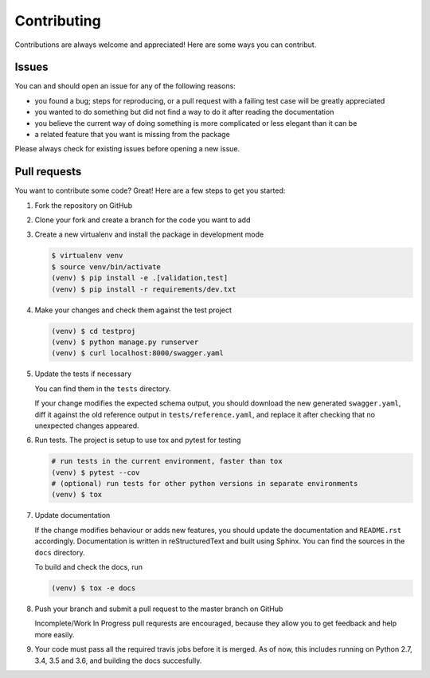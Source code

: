 .. |br| raw:: html

   <br />

############
Contributing
############

Contributions are always welcome and appreciated! Here are some ways you can contribut.

******
Issues
******

You can and should open an issue for any of the following reasons:

* you found a bug; steps for reproducing, or a pull request with a failing test case will be greatly appreciated
* you wanted to do something but did not find a way to do it after reading the documentation
* you believe the current way of doing something is more complicated or less elegant than it can be
* a related feature that you want is missing from the package

Please always check for existing issues before opening a new issue.

*************
Pull requests
*************

You want to contribute some code? Great! Here are a few steps to get you started:

#. Fork the repository on GitHub
#. Clone your fork and create a branch for the code you want to add
#. Create a new virtualenv and install the package in development mode

   .. code:: console

      $ virtualenv venv
      $ source venv/bin/activate
      (venv) $ pip install -e .[validation,test]
      (venv) $ pip install -r requirements/dev.txt

#. Make your changes and check them against the test project

   .. code:: console

      (venv) $ cd testproj
      (venv) $ python manage.py runserver
      (venv) $ curl localhost:8000/swagger.yaml

#. Update the tests if necessary

   You can find them in the ``tests`` directory.

   If your change modifies the expected schema output, you should download the new generated ``swagger.yaml``, diff it
   against the old reference output in ``tests/reference.yaml``, and replace it after checking that no unexpected
   changes appeared.

#. Run tests. The project is setup to use tox and pytest for testing

   .. code:: console

      # run tests in the current environment, faster than tox
      (venv) $ pytest --cov
      # (optional) run tests for other python versions in separate environments
      (venv) $ tox

#. Update documentation

   If the change modifies behaviour or adds new features, you should update the documentation and ``README.rst``
   accordingly. Documentation is written in reStructuredText and built using Sphinx. You can find the sources in the
   ``docs`` directory.

   To build and check the docs, run

   .. code:: console

      (venv) $ tox -e docs

#. Push your branch and submit a pull request to the master branch on GitHub

   Incomplete/Work In Progress pull requrests are encouraged, because they allow you to get feedback and help more
   easily.

#. Your code must pass all the required travis jobs before it is merged. As of now, this includes running on
   Python 2.7, 3.4, 3.5 and 3.6, and building the docs succesfully.

